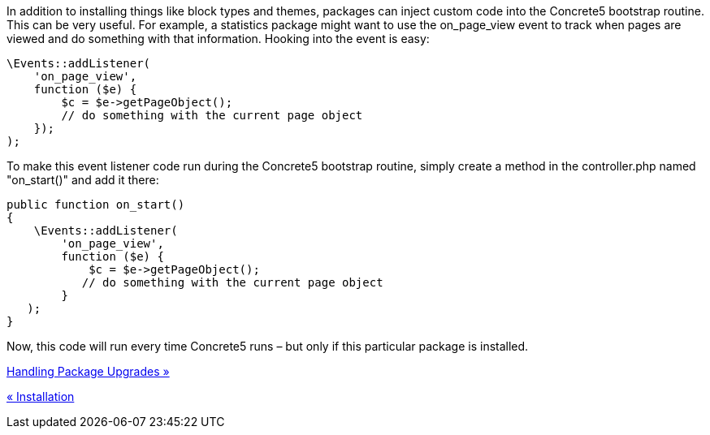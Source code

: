 In addition to installing things like block types and themes, packages can inject custom code into the Concrete5 bootstrap routine. This can be very useful. For example, a statistics package might want to use the on_page_view event to track when pages are viewed and do something with that information. Hooking into the event is easy:

[source,php]
----
\Events::addListener(
    'on_page_view',
    function ($e) {
        $c = $e->getPageObject();
        // do something with the current page object
    });
);
----

To make this event listener code run during the Concrete5 bootstrap routine, simply create a method in the controller.php named "on_start()" and add it there:

[source,php]
----
public function on_start()
{
    \Events::addListener(
        'on_page_view',
        function ($e) {
            $c = $e->getPageObject();
           // do something with the current page object
        }
   );
}
----

Now, this code will run every time Concrete5 runs – but only if this particular package is installed.

link:/developers-book/packages/handling-package-upgrades/[Handling Package Upgrades »]

link:/developers-book/packages/installation/[« Installation]
